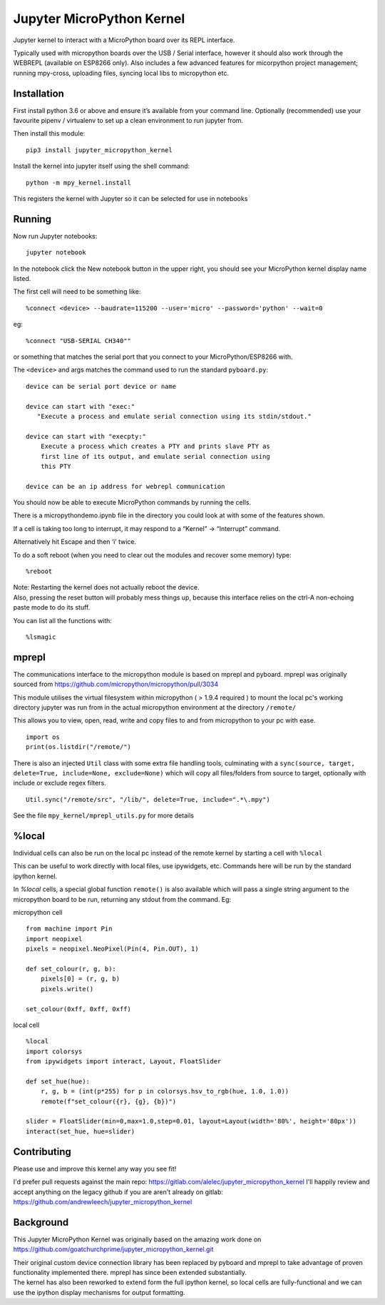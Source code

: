 Jupyter MicroPython Kernel
==========================

Jupyter kernel to interact with a MicroPython board over its REPL
interface.

Typically used with micropython boards over the USB / Serial interface,
however it should also work through the WEBREPL (available on ESP8266
only). Also includes a few advanced features for micorpython project
management; running mpy-cross, uploading files, syncing local libs to micropython etc.

Installation
------------

First install python 3.6 or above and ensure it’s available from your
command line. Optionally (recommended) use your favourite pipenv / virtualenv to set
up a clean environment to run jupyter from.

Then install this module:

::

   pip3 install jupyter_micropython_kernel

Install the kernel into jupyter itself using the shell command:

::

   python -m mpy_kernel.install

This registers the kernel with Jupyter so it can be selected for use in
notebooks

Running
-------

Now run Jupyter notebooks:

::

   jupyter notebook

In the notebook click the New notebook button in the upper right, you
should see your MicroPython kernel display name listed.

The first cell will need to be something like:

::

   %connect <device> --baudrate=115200 --user='micro' --password='python' --wait=0

eg:

::

   %connect "USB-SERIAL CH340""

or something that matches the serial port that you connect to your
MicroPython/ESP8266 with.

The ``<device>`` and args matches the command used to run the standard
``pyboard.py``:

::

   device can be serial port device or name

   device can start with "exec:"
      "Execute a process and emulate serial connection using its stdin/stdout."

   device can start with "execpty:"
       Execute a process which creates a PTY and prints slave PTY as
       first line of its output, and emulate serial connection using
       this PTY

   device can be an ip address for webrepl communication

You should now be able to execute MicroPython commands by running the
cells.

There is a micropythondemo.ipynb file in the directory you could look at
with some of the features shown.

If a cell is taking too long to interrupt, it may respond to a “Kernel”
-> “Interrupt” command.

Alternatively hit Escape and then ‘i’ twice.

To do a soft reboot (when you need to clear out the modules and recover
some memory) type:

::

   %reboot

| Note: Restarting the kernel does not actually reboot the device.
| Also, pressing the reset button will probably mess things up, because
  this interface relies on the ctrl-A non-echoing paste mode to do its
  stuff.

You can list all the functions with:

::

   %lsmagic

mprepl
-------

The communications interface to the micropython module is based on mprepl and pyboard.
mprepl was originally sourced from https://github.com/micropython/micropython/pull/3034

This module utilises the virtual filesystem within micropython ( > 1.9.4 required )
to mount the local pc's working directory jupyter was run from in the actual micropython
environment at the directory ``/remote/``

This allows you to view, open, read, write and copy files to and from micropython to your pc with
ease.

::

   import os
   print(os.listdir("/remote/")

There is also an injected ``Util`` class with some extra file handling tools,
culminating with a ``sync(source, target, delete=True, include=None, exclude=None)``
which will copy all files/folders from source to target, optionally with include or exclude
regex filters.

::

   Util.sync("/remote/src", "/lib/", delete=True, include=".*\.mpy")

See the file ``mpy_kernel/mprepl_utils.py`` for more details

%local
------
Individual cells can also be run on the local pc instead of the remote
kernel by starting a cell with ``%local``

This can be useful to work directly with local files, use ipywidgets, etc.
Commands here will be run by the standard ipython kernel.

In `%local` cells, a special global function ``remote()`` is also available which
will pass a single string argument to the micropython board to be run, returning
any stdout from the command. Eg:

micropython cell

::

   from machine import Pin
   import neopixel
   pixels = neopixel.NeoPixel(Pin(4, Pin.OUT), 1)

   def set_colour(r, g, b):
       pixels[0] = (r, g, b)
       pixels.write()

   set_colour(0xff, 0xff, 0xff)

local cell

::

   %local
   import colorsys
   from ipywidgets import interact, Layout, FloatSlider

   def set_hue(hue):
       r, g, b = (int(p*255) for p in colorsys.hsv_to_rgb(hue, 1.0, 1.0))
       remote(f"set_colour({r}, {g}, {b})")

   slider = FloatSlider(min=0,max=1.0,step=0.01, layout=Layout(width='80%', height='80px'))
   interact(set_hue, hue=slider)

Contributing
------------

Please use and improve this kernel any way you see fit!

I'd prefer pull requests against the main repo: https://gitlab.com/alelec/jupyter_micropython_kernel
I'll happily review and accept anything on the legacy github if you are aren't already on gitlab: https://github.com/andrewleech/jupyter_micropython_kernel


Background
----------

This Jupyter MicroPython Kernel was originally based on the amazing work
done on
https://github.com/goatchurchprime/jupyter_micropython_kernel.git

| Their original custom device connection library has been replaced by
  pyboard and mprepl to take advantage of proven functionality
  implemented there. mprepl has since been extended substantially.
| The kernel has also been reworked to extend form the full ipython
  kernel, so local cells are fully-functional and we can use the ipython
  display mechanisms for output formatting.
